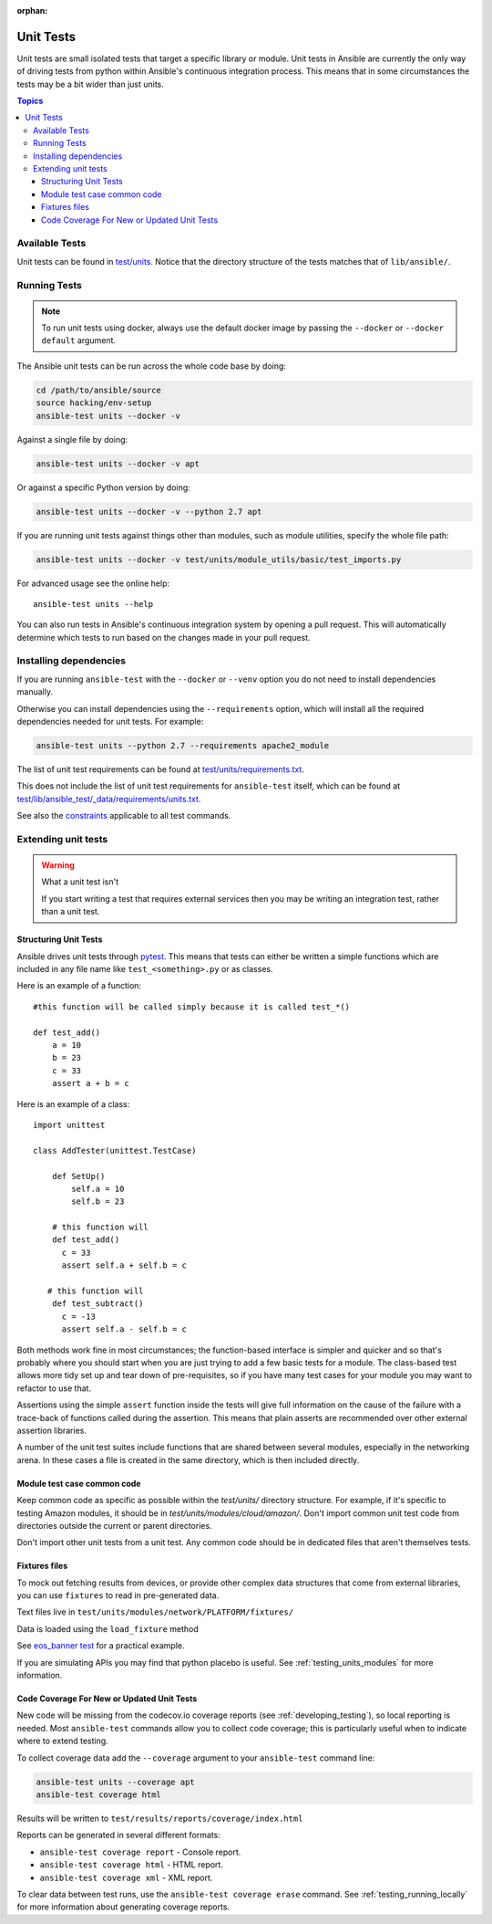 :orphan:

.. _testing_units:

**********
Unit Tests
**********

Unit tests are small isolated tests that target a specific library or module.  Unit tests
in Ansible are currently the only way of driving tests from python within Ansible's
continuous integration process. This means that in some circumstances the tests may be a
bit wider than just units.

.. contents:: Topics

Available Tests
===============

Unit tests can be found in `test/units
<https://github.com/ansible/ansible/tree/devel/test/units>`_. Notice that the directory
structure of the tests matches that of ``lib/ansible/``.

Running Tests
=============

.. note::
   To run unit tests using docker, always use the default docker image
   by passing the ``--docker`` or ``--docker default`` argument.

The Ansible unit tests can be run across the whole code base by doing:

.. code:: shell

    cd /path/to/ansible/source
    source hacking/env-setup
    ansible-test units --docker -v

Against a single file by doing:

.. code:: shell

   ansible-test units --docker -v apt

Or against a specific Python version by doing:

.. code:: shell

   ansible-test units --docker -v --python 2.7 apt

If you are running unit tests against things other than modules, such as module utilities, specify the whole file path:

.. code:: shell

   ansible-test units --docker -v test/units/module_utils/basic/test_imports.py

For advanced usage see the online help::

   ansible-test units --help

You can also run tests in Ansible's continuous integration system by opening a pull
request.  This will automatically determine which tests to run based on the changes made
in your pull request.


Installing dependencies
=======================

If you are running ``ansible-test`` with the ``--docker`` or ``--venv`` option you do not need to install dependencies manually.

Otherwise you can install dependencies using the ``--requirements`` option, which will
install all the required dependencies needed for unit tests. For example:

.. code:: shell

   ansible-test units --python 2.7 --requirements apache2_module


The list of unit test requirements can be found at `test/units/requirements.txt
<https://github.com/ansible/ansible/tree/devel/test/units/requirements.txt>`_.

This does not include the list of unit test requirements for ``ansible-test`` itself,
which can be found at `test/lib/ansible_test/_data/requirements/units.txt
<https://github.com/ansible/ansible/tree/devel/test/lib/ansible_test/_data/requirements/units.txt>`_.

See also the `constraints
<https://github.com/ansible/ansible/blob/devel/test/lib/ansible_test/_data/requirements/constraints.txt>`_
applicable to all test commands.


Extending unit tests
====================


.. warning:: What a unit test isn't

   If you start writing a test that requires external services then
   you may be writing an integration test, rather than a unit test.


Structuring Unit Tests
``````````````````````

Ansible drives unit tests through `pytest <https://docs.pytest.org/en/latest/>`_. This
means that tests can either be written a simple functions which are included in any file
name like ``test_<something>.py`` or as classes.

Here is an example of a function::

  #this function will be called simply because it is called test_*()

  def test_add()
      a = 10
      b = 23
      c = 33
      assert a + b = c

Here is an example of a class::

  import unittest

  class AddTester(unittest.TestCase)

      def SetUp()
          self.a = 10
          self.b = 23

      # this function will
      def test_add()
        c = 33
        assert self.a + self.b = c

     # this function will
      def test_subtract()
        c = -13
        assert self.a - self.b = c

Both methods work fine in most circumstances; the function-based interface is simpler and
quicker and so that's probably where you should start when you are just trying to add a
few basic tests for a module.  The class-based test allows more tidy set up and tear down
of pre-requisites, so if you have many test cases for your module you may want to refactor
to use that.

Assertions using the simple ``assert`` function inside the tests will give full
information on the cause of the failure with a trace-back of functions called during the
assertion.  This means that plain asserts are recommended over other external assertion
libraries.

A number of the unit test suites include functions that are shared between several
modules, especially in the networking arena.  In these cases a file is created in the same
directory, which is then included directly.


Module test case common code
````````````````````````````

Keep common code as specific as possible within the `test/units/` directory structure. For
example, if it's specific to testing Amazon modules, it should be in
`test/units/modules/cloud/amazon/`. Don't import common unit test code from directories
outside the current or parent directories.

Don't import other unit tests from a unit test. Any common code should be in dedicated
files that aren't themselves tests.


Fixtures files
``````````````

To mock out fetching results from devices, or provide other complex data structures that
come from external libraries, you can use ``fixtures`` to read in pre-generated data.

Text files live in ``test/units/modules/network/PLATFORM/fixtures/``

Data is loaded using the ``load_fixture`` method

See `eos_banner test
<https://github.com/ansible/ansible/blob/devel/test/units/modules/network/eos/test_eos_banner.py>`_
for a practical example.

If you are simulating APIs you may find that python placebo is useful.  See
:ref:`testing_units_modules` for more information.


Code Coverage For New or Updated Unit Tests
```````````````````````````````````````````
New code will be missing from the codecov.io coverage reports (see :ref:`developing_testing`), so
local reporting is needed.  Most ``ansible-test`` commands allow you to collect code
coverage; this is particularly useful when to indicate where to extend testing.

To collect coverage data add the ``--coverage`` argument to your ``ansible-test`` command line:

.. code:: shell

   ansible-test units --coverage apt
   ansible-test coverage html

Results will be written to ``test/results/reports/coverage/index.html``

Reports can be generated in several different formats:

* ``ansible-test coverage report`` - Console report.
* ``ansible-test coverage html`` - HTML report.
* ``ansible-test coverage xml`` - XML report.

To clear data between test runs, use the ``ansible-test coverage erase`` command.  See
:ref:`testing_running_locally` for more information about generating coverage
reports.


.. seealso::

   :ref:`testing_units_modules`
       Special considerations for unit testing modules
   :ref:`testing_running_locally`
       Running tests locally including gathering and reporting coverage data
   `Python 3 documentation - 26.4. unittest — Unit testing framework <https://docs.python.org/3/library/unittest.html>`_
       The documentation of the unittest framework in python 3
   `Python 2 documentation - 25.3. unittest — Unit testing framework <https://docs.python.org/3/library/unittest.html>`_
       The documentation of the earliest supported unittest framework - from Python 2.6
   `pytest: helps you write better programs <https://docs.pytest.org/en/latest/>`_
       The documentation of pytest - the framework actually used to run Ansible unit tests
